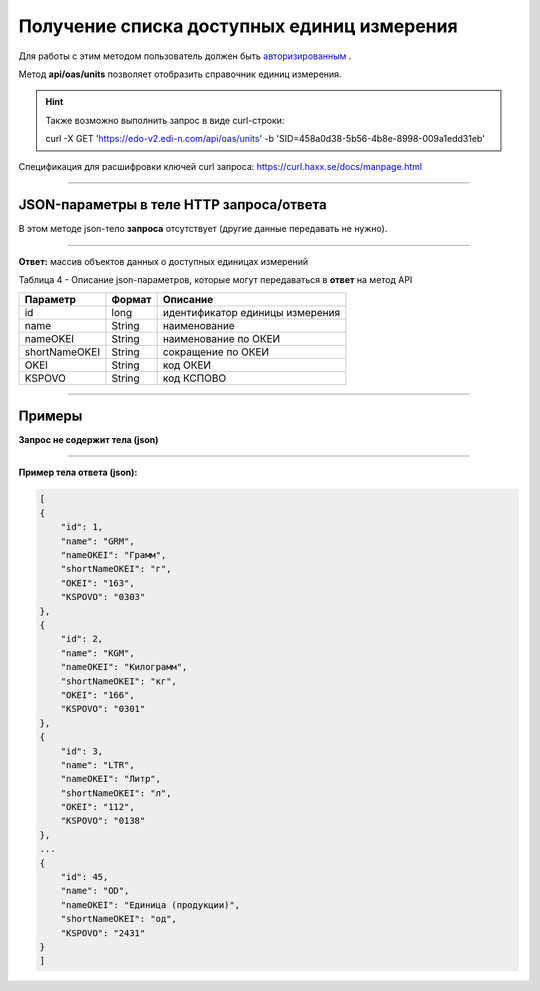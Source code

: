 ######################################################################
Получение списка доступных единиц измерения
######################################################################

Для работы с этим методом пользователь должен быть `авторизированным <https://ссылка на авторизацию>`__ .

Метод **api/oas/units** позволяет отобразить справочник единиц измерения.

+-------------------------------------------------------------+-------------------------------------------------------------------------------------------------------------------------------------+
|                      **Метод запроса**                      |                                                            **HTTP GET**                                                            |
+=============================================================+=====================================================================================================================================+
| **Content-Type**                                            | application/json (тело запроса/ответа в json формате в теле HTTP запроса                                                            |
+-------------------------------------------------------------+-------------------------------------------------------------------------------------------------------------------------------------+
| **URL запроса**                                             | https://edo-v2.edi-n.com/api/oas/units                                                                      |
+-------------------------------------------------------------+-------------------------------------------------------------------------------------------------------------------------------------+
| **Параметры, передаваемые в URL (вместе с адресом метода)** | В строке заголовка (Header) "Set-Cookie" обязательно передается **SID** - токен полученный при авторизации                          |
+-------------------------------------------------------------+-------------------------------------------------------------------------------------------------------------------------------------+

.. hint:: Также возможно выполнить запрос в виде curl-строки:
          
          curl -X GET 'https://edo-v2.edi-n.com/api/oas/units' -b 'SID=458a0d38-5b56-4b8e-8998-009a1edd31eb'

Спецификация для расшифровки ключей curl запроса: https://curl.haxx.se/docs/manpage.html

--------------

JSON-параметры в теле HTTP **запроса/ответа**
============================================================

В этом методе json-тело **запроса** отсутствует (другие данные передавать не нужно).

--------------

**Ответ:** массив объектов данных о доступных единицах измерений

Таблица 4 - Описание json-параметров, которые могут передаваться в **ответ** на метод API

+---------------+--------+---------------------------------+
|   Параметр    | Формат |            Описание             |
+===============+========+=================================+
| id            | long   | идентификатор единицы измерения |
+---------------+--------+---------------------------------+
| name          | String | наименование                    |
+---------------+--------+---------------------------------+
| nameOKEI      | String | наименование по ОКЕИ            |
+---------------+--------+---------------------------------+
| shortNameOKEI | String | сокращение по ОКЕИ              |
+---------------+--------+---------------------------------+
| OKEI          | String | код ОКЕИ                        |
+---------------+--------+---------------------------------+
| KSPOVO        | String | код КСПОВО                      |
+---------------+--------+---------------------------------+

--------------

Примеры
===============

**Запрос не содержит тела (json)**

--------------

**Пример тела ответа (json):**

.. code:: ruby

    [
    {
        "id": 1,
        "name": "GRM",
        "nameOKEI": "Грамм",
        "shortNameOKEI": "г",
        "OKEI": "163",
        "KSPOVO": "0303"
    },
    {
        "id": 2,
        "name": "KGM",
        "nameOKEI": "Килограмм",
        "shortNameOKEI": "кг",
        "OKEI": "166",
        "KSPOVO": "0301"
    },
    {
        "id": 3,
        "name": "LTR",
        "nameOKEI": "Литр",
        "shortNameOKEI": "л",
        "OKEI": "112",
        "KSPOVO": "0138"
    },
    ...
    {
        "id": 45,
        "name": "OD",
        "nameOKEI": "Единица (продукции)",
        "shortNameOKEI": "од",
        "KSPOVO": "2431"
    }
    ] 




